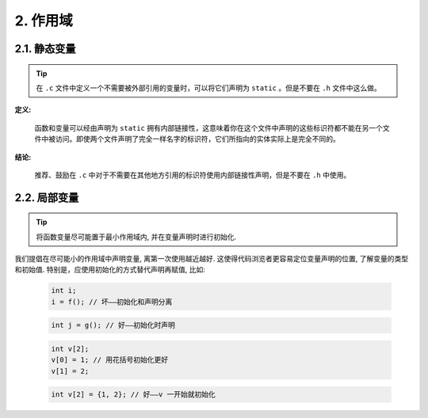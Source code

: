 2. 作用域
----------------

.. _static-variables:

2.1. 静态变量
~~~~~~~~~~~~~~~~~~~~~~~~~~~~~~~~

.. tip::

    在 ``.c`` 文件中定义一个不需要被外部引用的变量时，可以将它们声明为 ``static`` 。但是不要在 ``.h`` 文件中这么做。

**定义:**

    函数和变量可以经由声明为 ``static`` 拥有内部链接性，这意味着你在这个文件中声明的这些标识符都不能在另一个文件中被访问。即使两个文件声明了完全一样名字的标识符，它们所指向的实体实际上是完全不同的。

**结论:**

    推荐、鼓励在 ``.c`` 中对于不需要在其他地方引用的标识符使用内部链接性声明，但是不要在 ``.h`` 中使用。

.. _local-variables:

2.2. 局部变量
~~~~~~~~~~~~~~~~~~~~~~

.. tip::

    将函数变量尽可能置于最小作用域内, 并在变量声明时进行初始化.

我们提倡在尽可能小的作用域中声明变量, 离第一次使用越近越好. 这使得代码浏览者更容易定位变量声明的位置, 了解变量的类型和初始值. 特别是，应使用初始化的方式替代声明再赋值, 比如:

    .. code-block:: c

        int i;
        i = f(); // 坏——初始化和声明分离

    .. code-block:: c

        int j = g(); // 好——初始化时声明

    .. code-block:: c

        int v[2];
        v[0] = 1; // 用花括号初始化更好
        v[1] = 2;

    .. code-block:: c

        int v[2] = {1, 2}; // 好——v 一开始就初始化
